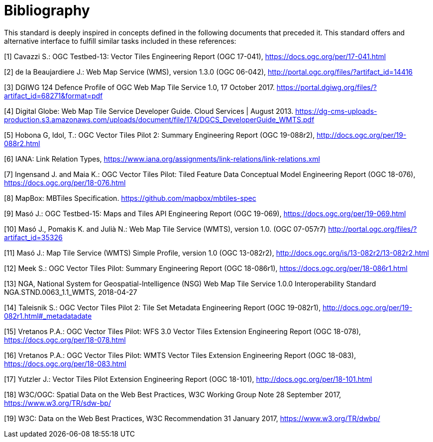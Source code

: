 [appendix]
:appendix-caption: Annex
[[Bibliography]]
= Bibliography

This standard is deeply inspired in concepts defined in the following documents that preceded it. This standard offers and alternative interface to fulfill similar tasks included in these references:

[1] Cavazzi S.: OGC Testbed-13: Vector Tiles Engineering Report (OGC 17-041), https://docs.ogc.org/per/17-041.html

[2] de la Beaujardiere J.: Web Map Service (WMS), version 1.3.0 (OGC 06-042), http://portal.ogc.org/files/?artifact_id=14416

[3] DGIWG 124 Defence Profile of OGC Web Map Tile Service 1.0, 17 October 2017. https://portal.dgiwg.org/files/?artifact_id=68271&format=pdf

[4] Digital Globe: Web Map Tile Service Developer Guide. Cloud Services | August 2013. https://dg-cms-uploads-production.s3.amazonaws.com/uploads/document/file/174/DGCS_DeveloperGuide_WMTS.pdf

[5] Hobona G, Idol, T.: OGC Vector Tiles Pilot 2: Summary Engineering Report (OGC 19-088r2), http://docs.ogc.org/per/19-088r2.html

[6] IANA: Link Relation Types, https://www.iana.org/assignments/link-relations/link-relations.xml

[7] Ingensand J. and Maia K.: OGC Vector Tiles Pilot: Tiled Feature Data Conceptual Model Engineering Report (OGC 18-076), https://docs.ogc.org/per/18-076.html

[8] MapBox: MBTiles Specification. https://github.com/mapbox/mbtiles-spec

[9] Masó J.: OGC Testbed-15: Maps and Tiles API Engineering Report (OGC 19-069), https://docs.ogc.org/per/19-069.html

[10] Masó J., Pomakis K. and Julià N.: Web Map Tile Service (WMTS), version 1.0. (OGC 07-057r7) http://portal.ogc.org/files/?artifact_id=35326

[11] Masó J.: Map Tile Service (WMTS) Simple Profile, version 1.0 (OGC 13-082r2), http://docs.ogc.org/is/13-082r2/13-082r2.html

[12] Meek S.: OGC Vector Tiles Pilot: Summary Engineering Report (OGC 18-086r1), https://docs.ogc.org/per/18-086r1.html

[13] NGA, National System for Geospatial-Intelligence (NSG) Web Map Tile Service 1.0.0 Interoperability Standard NGA.STND.0063_1.1_WMTS, 2018-04-27

[14] Taleisnik S.: OGC Vector Tiles Pilot 2: Tile Set Metadata Engineering Report (OGC 19-082r1), http://docs.ogc.org/per/19-082r1.html#_metadatadate

[15] Vretanos P.A.: OGC Vector Tiles Pilot: WFS 3.0 Vector Tiles Extension Engineering Report (OGC 18-078), https://docs.ogc.org/per/18-078.html

[16] Vretanos P.A.: OGC Vector Tiles Pilot: WMTS Vector Tiles Extension Engineering Report (OGC 18-083), https://docs.ogc.org/per/18-083.html

[17] Yutzler J.: Vector Tiles Pilot Extension Engineering Report (OGC 18-101), http://docs.ogc.org/per/18-101.html

[18] W3C/OGC: Spatial Data on the Web Best Practices, W3C Working Group Note 28 September 2017, https://www.w3.org/TR/sdw-bp/

[19] W3C: Data on the Web Best Practices, W3C Recommendation 31 January 2017, https://www.w3.org/TR/dwbp/
